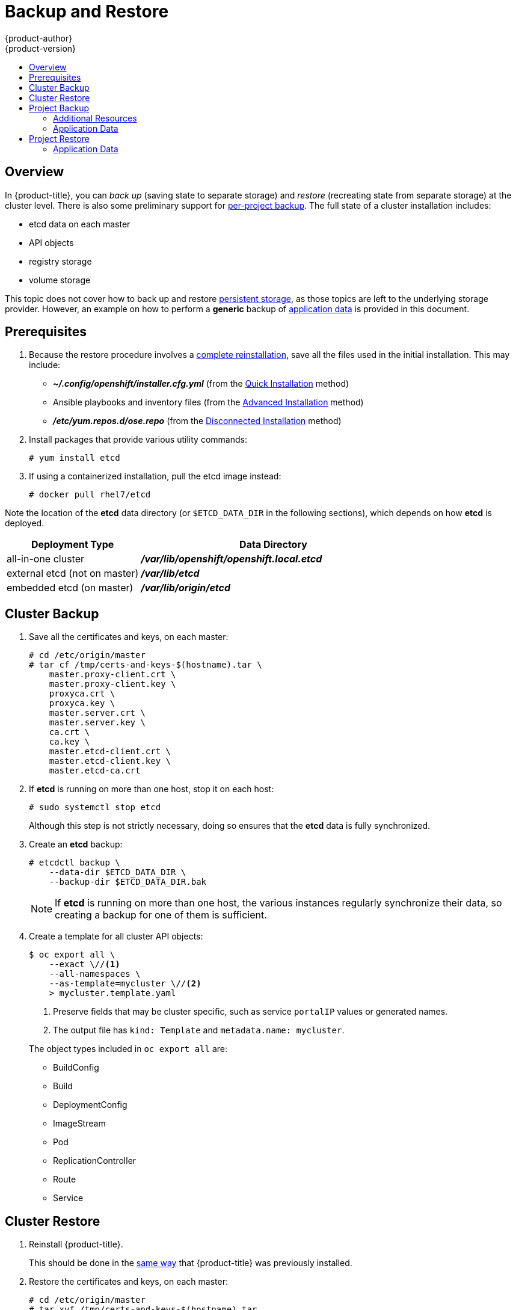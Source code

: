 [[admin-guide-backup-and-restore]]
= Backup and Restore
{product-author}
{product-version}
:data-uri:
:icons: font
:experimental:
:toc: macro
:toc-title:
:prewrap!:

toc::[]

== Overview

In {product-title}, you can _back up_ (saving state to separate storage) and
_restore_ (recreating state from separate storage) at the cluster level. There
is also some preliminary support for xref:project-backup[per-project backup].
The full state of a cluster installation includes:

- etcd data on each master
// fmeulenk: Contradiction to just save the data from one master
- API objects
- registry storage
- volume storage

This topic does not cover how to back up and restore
xref:../install_config/persistent_storage/index.adoc#install-config-persistent-storage-index[persistent
storage], as those topics are left to the underlying storage provider.
However, an example on how to perform a *generic* backup of xref:application-data-backup[application data] is
provided in this document.
// fmeulenk: What about the metadata of a PV?
// Should be in ETCd

[[backup-restore-prerequisites]]
== Prerequisites

. Because the restore procedure involves a xref:cluster-restore[complete
reinstallation], save all the files used in the initial installation. This may
include:
+
- *_~/.config/openshift/installer.cfg.yml_* (from the
xref:../install_config/install/quick_install.adoc#install-config-install-quick-install[Quick Installation]
method)
- Ansible playbooks and inventory files (from the
xref:../install_config/install/advanced_install.adoc#install-config-install-advanced-install[Advanced
Installation] method)
- *_/etc/yum.repos.d/ose.repo_* (from the
xref:../install_config/install/disconnected_install.adoc#install-config-install-disconnected-install[Disconnected
Installation] method)
// fmeulenk: Include post-install scripts and procedures

. Install packages that provide various utility commands:
+
----
# yum install etcd
----
. If using a containerized installation, pull the etcd image instead:
+
----
# docker pull rhel7/etcd
----

// fmeulenk: Will not work on Atomic-Host

Note the location of the *etcd* data directory (or `$ETCD_DATA_DIR` in the
following sections), which depends on how *etcd* is deployed.

[options="header",cols="1,2"]
|===
| Deployment Type| Data Directory

|all-in-one cluster
|*_/var/lib/openshift/openshift.local.etcd_*

|external etcd (not on master)
|*_/var/lib/etcd_*

|embedded etcd (on master)
|*_/var/lib/origin/etcd_*
|===


[[cluster-backup]]
== Cluster Backup

. Save all the certificates and keys, on each master:
+
----
# cd /etc/origin/master
# tar cf /tmp/certs-and-keys-$(hostname).tar \
    master.proxy-client.crt \
    master.proxy-client.key \
    proxyca.crt \
    proxyca.key \
    master.server.crt \
    master.server.key \
    ca.crt \
    ca.key \
    master.etcd-client.crt \
    master.etcd-client.key \
    master.etcd-ca.crt
----

. If *etcd* is running on more than one host, stop it on each host:
+
----
# sudo systemctl stop etcd
----
+
Although this step is not strictly necessary, doing so ensures that the *etcd*
data is fully synchronized.

. Create an *etcd* backup:
+
----
# etcdctl backup \
    --data-dir $ETCD_DATA_DIR \
    --backup-dir $ETCD_DATA_DIR.bak
----
+
[NOTE]
====
If *etcd* is running on more than one host,
the various instances regularly synchronize their data,
so creating a backup for one of them is sufficient.
====

. Create a template for all cluster API objects:
+
====
----
$ oc export all \
    --exact \//<1>
    --all-namespaces \
    --as-template=mycluster \//<2>
    > mycluster.template.yaml
----
<1> Preserve fields that may be cluster specific,
such as service `portalIP` values or generated names.
<2> The output file has `kind: Template` and `metadata.name: mycluster`.
====
+
The object types included in `oc export all` are:

- BuildConfig
- Build
- DeploymentConfig
- ImageStream
- Pod
- ReplicationController
- Route
- Service

[[cluster-restore]]
== Cluster Restore

. Reinstall {product-title}.
+
This should be done in the
xref:../install_config/install/index.adoc#install-config-install-index[same way]
that {product-title} was previously installed.
// fmeulenk: Don't forget to run thru all your manuel post-installation steps

. Restore the certificates and keys, on each master:
+
----
# cd /etc/origin/master
# tar xvf /tmp/certs-and-keys-$(hostname).tar
----

. Restore from the *etcd* backup:
+
----
# mv $ETCD_DATA_DIR $ETCD_DATA_DIR.orig
# cp -Rp $ETCD_DATA_DIR.bak $ETCD_DATA_DIR
# chcon -R --reference $ETCD_DATA_DIR.orig $ETCD_DATA_DIR
# chown -R etcd:etcd $ETCD_DATA_DIR
----

. Create the API objects for the cluster:
+
----
$ oc create -f mycluster.template.yaml
----

[[project-backup]]
== Project Backup

A future release of {product-title} will feature specific support for
per-project back up and restore.

For now, to back up API objects at the project level, use `oc export` for each
object to be saved. For example, to save the deployment configuration `frontend`
in YAML format:

----
$ oc export dc frontend -o yaml > dc-frontend.yaml
----

To back up all of the project (with the exception of cluster objects like
namespaces and projects):

----
$ oc export all -o yaml > project.yaml
----

[[additional-resources]]
=== Additional Resources
[[role-bindings]]
==== Role Bindings
Sometimes custom policyrolebindings are used in a project.
For example, a project administrator gave another user a certain role in
the project to grant him access on the project.
These rolebindings can be exported as well.

Following an example:
----
$ oc get rolebindings -o yaml --export=true > rolebindings.yaml
----

[[serviceaccounts]]
==== Serviceaccounts

If custom serviceaccounts have been created in a project these need to be exported
as well.
----
$ oc get serviceaccount -o yaml --export=true > serviceaccount.yaml
----

[[secrets]]
==== Secrets
Custom Secrets like source control management secrets (SSH Public Keys, Username/Password)
should be exported as well if they are used.
----
$ oc get secret -o yaml --export=true > secret.yaml
----

[[pvc]]
==== Persistent Volume Claims
If the an application within a project was using a persistent volume through a
persistent volume claim these need to be backed up as well.
----
$ oc get pvc -o yaml --export=true > pvc.yaml
----

[[application-data-backup]]
=== Application Data
In many cases, application data can be backed up using the `oc rsync` command,
this is assuming `rsync` is installed within the container image.
The Red Hat `rhel7` base image does contain `rsync`, therefore all images that
are based on this contain it as well.

[WARNING]
====
This is a *generic* backup of application data and does not take into account
application specific backup procedures, for example special export/import
procedures for database systems.
====

Other means of backup may exist depending on the type of the persistent Volume
(cinder, nfs, gluster, ...)

The paths to be backed up are also *application specific*. Often you can figure out which path to back up from looking at the
`mountPath` for volumes in the deploymentconfig.

*Example* of backing up a Jenkins deployment's application data:

. Get the application data mountPath from the deploymentconfig
+
----
$ oc export dc/jenkins|grep mountPath
        - mountPath: /var/lib/jenkins
----

. Get the name of the currently running pod
+
----
$ oc get po --selector=deploymentconfig=jenkins
NAME              READY     STATUS    RESTARTS   AGE
jenkins-1-a3347   1/1       Running   0          18h
----

. Use the `oc rsync` command to copy application data
+
----
$ oc rsync jenkins-1-37nux:/var/lib/jenkins /tmp/
----

[NOTE]
====
This kind of application data backup can only be performed while an application
pod is currently running.
====


[[project-restore]]
== Project Restore

To restore a project it is simply enough to recreate the project and re-create all
all the objects that have been exported during the backup.

----
$ oc new-project myproject
$ oc create -f project.yaml
----

[NOTE]
====
Some resources might fail to get created, pods and default serviceaccounts for
example
====

[[application-data-restore]]
=== Application Data
Restoring persistent volume content works similar to the backup using
the `oc rsync` tool. +
The same restrictions apply here.

Following again the same Jenkins *example*:

. Verify the backup
+
----
$ ls -la /tmp/jenkins-backup/
total 8
drwxrwxr-x.  3 user     user   20 Sep  6 11:14 .
drwxrwxrwt. 17 root     root 4096 Sep  6 11:16 ..
drwxrwsrwx. 12 user     user 4096 Sep  6 11:14 jenkins
----

. Use the `oc rsync` tool to copy the data into the running pod.
+
----
$ oc rsync /tmp/jenkins-backup/jenkins jenkins-1-37nux:/var/lib
----

[NOTE]
====
Depending on the application it might be required to restart the application.
====

[start=3]
. Restart the application with new data (optional)
+
----
$ oc delete po jenkins-1-37nux
----

Alternatively one can also scale down the deployment to 0 and up again.
----
$ oc scale --replicas=0 dc/jenkins
$ oc scale --replicas=1 dc/jenkins
----
